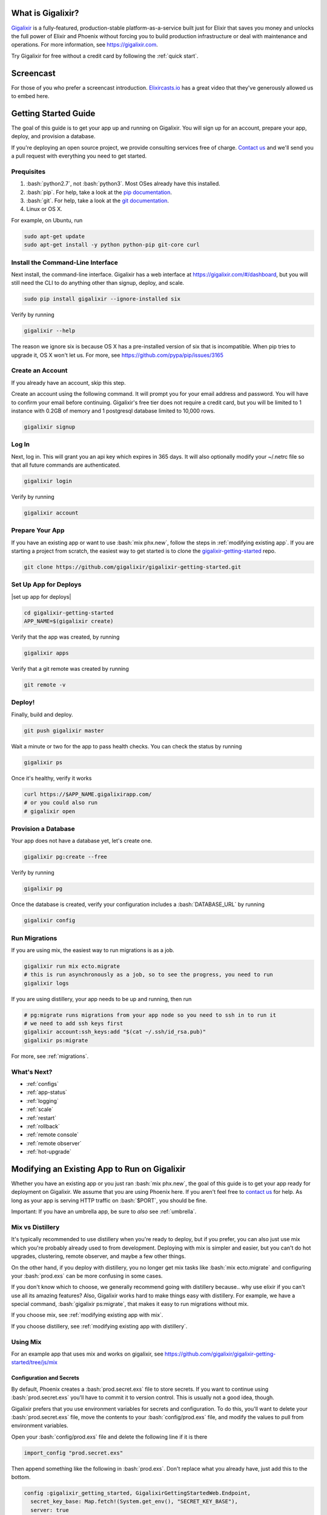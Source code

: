 What is Gigalixir?
==================

`Gigalixir`_ is a fully-featured, production-stable platform-as-a-service built just for Elixir that saves you money and unlocks the full power of Elixir and Phoenix without forcing you to build production infrastructure or deal with maintenance and operations. For more information, see https://gigalixir.com.

Try Gigalixir for free without a credit card by following the :ref:`quick start`.

Screencast
==========

For those of you who prefer a screencast introduction. `Elixircasts.io <https://elixircasts.io>`_ has a great video that they've generously allowed us to embed here.

.. raw:: html

    <div style="position: relative; padding-bottom: 56.25%; height: 0; overflow: hidden; max-width: 100%; height: auto; margin-bottom: 20px;">
        <iframe src="https://player.vimeo.com/video/288082873" frameborder="0" allowfullscreen style="position: absolute; top: 0; left: 0; width: 100%; height: 100%;"></iframe>
    </div>



.. _`quick start`:

Getting Started Guide
=====================

The goal of this guide is to get your app up and running on Gigalixir. You will sign up for an account, prepare your app, deploy, and provision a database. 

If you're deploying an open source project, we provide consulting services free of charge. `Contact us`_ and we'll send you a pull request with everything you need to get started. 

Prequisites
-----------

.. role:: elixir(code)
    :language: elixir

.. role:: bash(code)
    :language: bash

#. :bash:`python2.7`, not :bash:`python3`. Most OSes already have this installed.
#. :bash:`pip`. For help, take a look at the `pip documentation`_. 
#. :bash:`git`. For help, take a look at the `git documentation`_.
#. Linux or OS X. 

For example, on Ubuntu, run

.. code-block:: bash

    sudo apt-get update
    sudo apt-get install -y python python-pip git-core curl

.. _`buildpack configuration file`: https://github.com/HashNuke/heroku-buildpack-elixir#configuration
.. _`beta sign up form`: https://docs.google.com/forms/d/e/1FAIpQLSdB1Uh1mGQHqIIX7puoZvwm9L93bR88cM1uGeSOCXh06_smVg/viewform
.. _`gigalixir-getting-started-phx-1-3-rc-2`: https://github.com/gigalixir/gigalixir-getting-started-phx-1-3-rc-2

.. _`install the CLI`:

Install the Command-Line Interface
----------------------------------

Next install, the command-line interface. Gigalixir has a web interface at https://gigalixir.com/#/dashboard, but you will still need the CLI to do anything other than signup, deploy, and scale. 

.. code-block:: bash

    sudo pip install gigalixir --ignore-installed six

Verify by running

.. code-block:: bash

    gigalixir --help

The reason we ignore six is because OS X has a pre-installed version of six that is incompatible. When pip tries to upgrade it, OS X won't let us. For more, see https://github.com/pypa/pip/issues/3165

Create an Account
-----------------

If you already have an account, skip this step.

|signup details|

.. code-block:: bash

    gigalixir signup


Log In
------

Next, log in. This will grant you an api key which expires in 365 days. It will also optionally modify your ~/.netrc file so that all future commands are authenticated.

.. code-block:: bash

    gigalixir login 

Verify by running

.. code-block:: bash

    gigalixir account

Prepare Your App
----------------

If you have an existing app or want to use :bash:`mix phx.new`, follow the steps in :ref:`modifying existing app`. If you are starting a project from scratch, the easiest way to get started is to clone the `gigalixir-getting-started`_ repo.

.. code-block:: bash

    git clone https://github.com/gigalixir/gigalixir-getting-started.git


.. _`set up deploys`:

Set Up App for Deploys
----------------------

|set up app for deploys|

.. code-block:: bash

    cd gigalixir-getting-started
    APP_NAME=$(gigalixir create)

Verify that the app was created, by running

.. code-block:: bash

    gigalixir apps

Verify that a git remote was created by running

.. code-block:: bash

    git remote -v

Deploy!
-------

Finally, build and deploy.

.. code-block:: bash

    git push gigalixir master

Wait a minute or two for the app to pass health checks. You can check the status by running

.. code-block:: bash

    gigalixir ps

Once it's healthy, verify it works

.. code-block:: bash

    curl https://$APP_NAME.gigalixirapp.com/
    # or you could also run
    # gigalixir open

Provision a Database
--------------------

Your app does not have a database yet, let's create one.

.. code-block:: bash

    gigalixir pg:create --free 

Verify by running

.. code-block:: bash

    gigalixir pg 

Once the database is created, verify your configuration includes a :bash:`DATABASE_URL` by running

.. code-block:: bash

    gigalixir config
    
Run Migrations
--------------

If you are using mix, the easiest way to run migrations is as a job.

.. code-block:: bash

    gigalixir run mix ecto.migrate
    # this is run asynchronously as a job, so to see the progress, you need to run
    gigalixir logs

If you are using distillery, your app needs to be up and running, then run

.. code-block:: bash

    # pg:migrate runs migrations from your app node so you need to ssh in to run it
    # we need to add ssh keys first
    gigalixir account:ssh_keys:add "$(cat ~/.ssh/id_rsa.pub)"
    gigalixir ps:migrate 

For more, see :ref:`migrations`.

What's Next?
------------

- :ref:`configs`
- :ref:`app-status`
- :ref:`logging`
- :ref:`scale`
- :ref:`restart`
- :ref:`rollback`
- :ref:`remote console`
- :ref:`remote observer`
- :ref:`hot-upgrade`

.. _`make your existing app work on Gigalixir`:
.. _`modifying existing app`:

Modifying an Existing App to Run on Gigalixir
=============================================

Whether you have an existing app or you just ran :bash:`mix phx.new`, the goal of this guide is to get your app ready for deployment on Gigalixir. We assume that you are using Phoenix here. If you aren't feel free to `contact us`_ for help. As long as your app is serving HTTP traffic on :bash:`$PORT`, you should be fine.

Important: If you have an umbrella app, be sure to *also* see :ref:`umbrella`.

.. _`mix vs distillery`:

Mix vs Distillery
-----------------

It's typically recommended to use distillery when you're ready to deploy, but if you prefer, you can also just use mix which you're probably already used to from development. Deploying with mix is simpler and easier, but you can't do hot upgrades, clustering, remote observer, and maybe a few other things. 

On the other hand, if you deploy with distillery, you no longer get mix tasks like :bash:`mix ecto.migrate` and configuring your :bash:`prod.exs` can be more confusing in some cases. 

If you don't know which to choose, we generally recommend going with distillery because.. why use elixir if you can't use all its amazing features? Also, Gigalixir works hard to make things easy with distillery. For example, we have a special command, :bash:`gigalixir ps:migrate`, that makes it easy to run migrations without mix. 

If you choose mix, see :ref:`modifying existing app with mix`.

If you choose distillery, see :ref:`modifying existing app with distillery`.

.. _`modifying existing app with mix`:

Using Mix
---------

For an example app that uses mix and works on gigalixir, see https://github.com/gigalixir/gigalixir-getting-started/tree/js/mix

Configuration and Secrets
^^^^^^^^^^^^^^^^^^^^^^^^^

By default, Phoenix creates a :bash:`prod.secret.exs` file to store secrets. If you want to continue using :bash:`prod.secret.exs` you'll have to commit it to version control. This is usually not a good idea, though. 

Gigalixir prefers that you use environment variables for secrets and configuration. To do this, you'll want to delete your :bash:`prod.secret.exs` file, move the contents to your :bash:`config/prod.exs` file, and modify the values to pull from environment variables. 

Open your :bash:`config/prod.exs` file and delete the following line if it is there

.. code-block:: elixir

    import_config "prod.secret.exs"

Then append something like the following in :bash:`prod.exs`. Don't replace what you already have, just add this to the bottom.

.. code-block:: elixir

     config :gigalixir_getting_started, GigalixirGettingStartedWeb.Endpoint,
       secret_key_base: Map.fetch!(System.get_env(), "SECRET_KEY_BASE"),
       server: true
 
     config :gigalixir_getting_started, GigalixirGettingStarted.Repo,
       adapter: Ecto.Adapters.Postgres,
       url: System.get_env("DATABASE_URL"),
       ssl: true,
       pool_size: 2 # Free tier db only allows 4 connections. Rolling deploys need pool_size*(n+1) connections.

1. Replace :elixir:`:gigalixir_getting_started` with your app name e.g. :elixir:`:my_app`
2. Replace :elixir:`GigalixirGettingStartedWeb.Endpoint` with your endpoint module name. You can find your endpoint module name by running something like 

   .. code-block:: bash

     grep -R "defmodule.*Endpoint" lib/
     
   Phoenix 1.2, 1.3, and 1.4 give different names so this is a common source of errors.
3. Replace :elixir:`GigalixirGettingStarted.Repo` with your repo module name e.g. :elixir:`MyApp.Repo`
   
You don't have to worry about setting your :bash:`SECRET_KEY_BASE` config because we generate one and set it for you. If you don't use a gigalixir managed postgres database, you'll have to set the :bash:`DATABASE_URL` yourself. You can do this by running the following, but you'll need to :ref:`install the CLI` and login. For more information on setting configs, see :ref:`configs`.

.. code-block:: bash

    gigalixir config:set DATABASE_URL="ecto://user:pass@host:port/db"

Don't forget to commit your changes

.. code-block:: bash

    git add config/prod.exs
    git commit -m "setup production deploys"

Setup Static Assets
^^^^^^^^^^^^^^^^^^^

The `phoenix static buildpack <https://github.com/gjaldon/heroku-buildpack-phoenix-static>`_ still uses brunch at the moment until `this issue <https://github.com/gjaldon/heroku-buildpack-phoenix-static/issues/75>`_ closes. If you're on Phoenix 1.3 or lower, you should be fine. If you're on Phoenix 1.4, you need to configure it to use webpack by creating a file at the root of your repository called :bash:`compile` with these contents

.. code-block:: bash

    npm run deploy
    cd $phoenix_dir
    mix "${phoenix_ex}.digest"

Don't forget to commit

.. code-block:: bash

    git add compile
    git commit -m "use webpack for static assets instead of brunch"

Specify Versions
^^^^^^^^^^^^^^^^

The default Elixir version is defined `here <https://github.com/HashNuke/heroku-buildpack-elixir/blob/master/elixir_buildpack.config>`_ which is 1.5.0 as of this writing. If you are using Phoenix 1.4 or higher, you may need to use a higher version of Elixir.

Create a file :bash:`elixir_buildpack.config` at the root of your repo and add something like this. Make sure it matches what you have in development to ensure a smooth deploy.

.. code-block:: bash

    elixir_version=1.7.4
    erlang_version=21.0

If necessary, you can also specify your node and npm versions by created a file called :bash:`phoenix_static_buildpack.config` with something like

.. code-block:: bash

    node_version=11.1.0

Don't forget to commit

.. code-block:: bash

    git add elixir_buildpack.config
    git commit -m "use elixir v1.7.2"

Verify
^^^^^^

Let's make sure everything works. 

.. code-block:: bash

    SECRET_KEY_BASE="$(mix phx.gen.secret)" MIX_ENV=prod DATABASE_URL="postgresql://user:pass@localhost:5432/foo" PORT=4000 mix phx.server

Check it out.

.. code-block:: bash

    curl localhost:4000

If everything works, continue to :ref:`set up deploys`.

Specify Buildpacks (optional)
^^^^^^^^^^^^^^^^^^^^^^^^^^^^^

We rely on buildpacks to compile and build your release. We auto-detect a variety of buildpacks so you probably don't need this, but if you want
to specify your own buildpacks create a :bash:`.buildpacks` file with the buildpacks you want. For example,

.. code-block:: bash

    https://github.com/gigalixir/gigalixir-buildpack-clean-cache.git
    https://github.com/HashNuke/heroku-buildpack-elixir
    https://github.com/gjaldon/heroku-buildpack-phoenix-static
    https://github.com/gigalixir/gigalixir-buildpack-mix.git

If you *really* want, the :bash:`gigalixir-buildpack-clean-cache` is optional if you know you will never want to clean your Gigalixir build cache. Also, :bash:`heroku-buildpack-phoenix-static` is optional if you do not have phoenix static assets. For more information about buildpacks, see :ref:`life of a deploy`.

Note, that the command that gets run in production depends on what your last buildpack is.

- If the last buildpack is :bash:`gigalixir-buildpack-mix`, then the command run will be something like :bash:`elixir --name $MY_NODE_NAME --cookie $MY_COOKIE -S mix phx.server`.
- If the last buildpack is :bash:`heroku-buildpack-phoenix-static`, then the command run will be :bash:`mix phx.server`.
- If the last buildpack is :bash:`heroku-buildpack-elixir`, then the command run will be :bash:`mix run --no-halt`. 

If your command is :bash:`mix run --no-halt`, but you are running phoenix (just not the assets pipeline), make sure you set :elixir:`server: true` in :bash:`prod.exs`.

We highly recommend keeping :bash:`gigalixir-buildpack-mix` last so that your node name and cookie are set properly. Without those, remote_console, ps:migrate, observer, etc won't work.

.. _`modifying existing app with distillery`:

Using Distillery
----------------

For an example app that uses distillery and works on gigalixir, see https://github.com/gigalixir/gigalixir-getting-started

Install Distillery to Build Releases
^^^^^^^^^^^^^^^^^^^^^^^^^^^^^^^^^^^^

Distillery is currently the only supported release tool. We assume you have followed the `Distillery installation instructions`_. We use Distillery instead of bundling up your source code to support hot upgrades. 

In short, you'll need to add something like this to the :elixir:`deps` list in :bash:`mix.exs`

.. code-block:: elixir

    {:distillery, "~> 1.5.5"}

Note: Distillery 2.0 will also work and we've done our best to test it thoroughly on gigalixir, but it's pretty new so there may still be some rough edges.

Then, run

.. code-block:: bash

    mix deps.get
    mix release.init

Don't forget to commit 

.. code-block:: bash

    git add mix.exs mix.lock rel/config.exs
    git commit -m 'install distillery'


.. _`Distillery installation instructions`: https://hexdocs.pm/distillery/introduction/installation.html

Configuration and Secrets
^^^^^^^^^^^^^^^^^^^^^^^^^

By default, Phoenix creates a :bash:`prod.secret.exs` file to store secrets. If you want to continue using :bash:`prod.secret.exs` you'll have to commit it to version control so we can bundle it into your release. This is usually not a good idea, though. 

Gigalixir prefers that you use environment variables for secrets and configuration. To do this, you'll want to delete your :bash:`prod.secret.exs` file, move the contents to your :bash:`config/prod.exs` file, and modify the values to pull from environment variables. 

Open your :bash:`config/prod.exs` file and delete the following line if it is there

.. code-block:: elixir

    import_config "prod.secret.exs"

Then add something like the following in :bash:`prod.exs`

.. code-block:: elixir

     config :gigalixir_getting_started, GigalixirGettingStartedWeb.Endpoint,
       load_from_system_env: true,
       http: [port: {:system, "PORT"}], # Needed for Phoenix 1.2 and 1.4. Doesn't hurt for 1.3.
       server: true, # Without this line, your app will not start the web server!
       secret_key_base: "${SECRET_KEY_BASE}",
       url: [host: "example.com", port: 80],
       cache_static_manifest: "priv/static/cache_manifest.json"
 
     config :gigalixir_getting_started, GigalixirGettingStarted.Repo,
       adapter: Ecto.Adapters.Postgres,
       url: "${DATABASE_URL}",
       database: "",
       ssl: true,
       pool_size: 2 # Free tier db only allows 4 connections. Rolling deploys need pool_size*(n+1) connections.

:elixir:`server: true` **is very important and is commonly left out. Make sure you have this line.**

1. Replace :elixir:`:gigalixir_getting_started` with your app name e.g. :elixir:`:my_app`
2. Replace :elixir:`GigalixirGettingStartedWeb.Endpoint` with your endpoint module name. You can find your endpoint module name by running something like 

   .. code-block:: bash

     grep -R "defmodule.*Endpoint" lib/
     
   Phoenix 1.2, 1.3, and 1.4 give different names so this is a common source of errors.
3. Replace :elixir:`GigalixirGettingStarted.Repo` with your repo module name e.g. :elixir:`MyApp.Repo`
   
You don't have to worry about setting your :bash:`SECRET_KEY_BASE` config because we generate one and set it for you. If you don't use a gigalixir managed postgres database, you'll have to set the :bash:`DATABASE_URL` yourself. You can do this by running the following, but you'll need to :ref:`install the CLI` and login. For more information on setting configs, see :ref:`configs`.

.. code-block:: bash

    gigalixir config:set DATABASE_URL="ecto://user:pass@host:port/db"

Setup Static Assets
^^^^^^^^^^^^^^^^^^^

The `phoenix static buildpack <https://github.com/gjaldon/heroku-buildpack-phoenix-static>`_ still uses brunch at the moment until `this issue <https://github.com/gjaldon/heroku-buildpack-phoenix-static/issues/75>`_ closes. If you're on Phoenix 1.3 or lower, you should be fine. If you're on Phoenix 1.4, you need to configure it to use webpack by creating a file at the root of your repository called :bash:`compile` with these contents

.. code-block:: bash

    npm run deploy
    cd $phoenix_dir
    mix "${phoenix_ex}.digest"

Don't forget to commit

.. code-block:: bash

    git add compile
    git commit -m "use webpack for static assets instead of brunch"

Specify Versions
^^^^^^^^^^^^^^^^

The default Elixir version is defined `here <https://github.com/HashNuke/heroku-buildpack-elixir/blob/master/elixir_buildpack.config>`_ which is 1.5.0 as of this writing. If you are using Phoenix 1.4 or higher, you may need to use a higher version of Elixir.

Create a file :bash:`elixir_buildpack.config` at the root of your repo and add these contents

.. code-block:: bash

    elixir_version=1.7.2

Don't forget to commit

.. code-block:: bash

    git add elixir_buildpack.config
    git commit -m "use elixir v1.7.2"

Verify
^^^^^^

Let's make sure everything works. 

First, try generating building static assets

.. code-block:: bash

    mix deps.get

    # generate static assets
    cd assets
    npm install
    npm run deploy
    cd ..
    mix phx.digest

and building a Distillery release locally

.. code-block:: bash

    MIX_ENV=prod mix release --env=prod

and running it locally

.. code-block:: bash

    MIX_ENV=prod SECRET_KEY_BASE="$(mix phx.gen.secret)" DATABASE_URL="postgresql://user:pass@localhost:5432/foo" MY_HOSTNAME=example.com MY_COOKIE=secret REPLACE_OS_VARS=true MY_NODE_NAME=foo@127.0.0.1 PORT=4000 _build/prod/rel/gigalixir_getting_started/bin/gigalixir_getting_started foreground

Don't forget to replace :bash:`gigalixir_getting_started` with your own app name. Also, change/add the environment variables as needed.

Commit the changes

.. code-block:: bash

    git add config/prod.exs assets/package-lock.json
    git commit -m 'distillery configuration'

Check it out.

.. code-block:: bash

    curl localhost:4000

If that didn't work, the first place to check is :bash:`prod.exs`. Make sure you have :elixir:`server: true` somewhere and there are no typos.

Also check out :ref:`troubleshooting`.

If it still doesn't work, don't hesitate to `contact us`_.

If everything works, continue to :ref:`set up deploys`.

.. _`buildpacks`:

Specify Buildpacks (optional)
^^^^^^^^^^^^^^^^^^^^^^^^^^^^^

We rely on buildpacks to compile and build your release. We auto-detect a variety of buildpacks so you probably don't need this, but if you want
to specify your own buildpacks create a :bash:`.buildpacks` file with the buildpacks you want. For example,

.. code-block:: bash

    https://github.com/gigalixir/gigalixir-buildpack-clean-cache.git
    https://github.com/HashNuke/heroku-buildpack-elixir
    https://github.com/gjaldon/heroku-buildpack-phoenix-static
    https://github.com/gigalixir/gigalixir-buildpack-distillery.git

If you *really* want, the :bash:`gigalixir-buildpack-clean-cache` is optional if you know you will never want to clean your Gigalixir build cache. Also, :bash:`heroku-buildpack-phoenix-static` is optional if you do not have phoenix static assets. For more information about buildpacks, see :ref:`life of a deploy`.

Note, that the command that gets run in production depends on what your last buildpack is.

- If the last buildpack is :bash:`gigalixir-buildpack-distillery`, then the command run will be :bash:`/app/bin/foo foreground`.
- If the last buildpack is :bash:`heroku-buildpack-phoenix-static`, then the command run will be :bash:`mix phx.server`.
- If the last buildpack is :bash:`heroku-buildpack-elixir`, then the command run will be :bash:`mix run --no-halt`. 

If your command is :bash:`mix run --no-halt`, but you are running phoenix (just not the assets pipeline), make sure you set :elixir:`server: true` in :bash:`prod.exs`.

Set up Node Clustering with Libcluster (optional)
^^^^^^^^^^^^^^^^^^^^^^^^^^^^^^^^^^^^^^^^^^^^^^^^^

If you want to cluster nodes, you should install libcluster. For more information about installing libcluster, see :ref:`cluster your nodes`.

.. _`Mix`: https://hexdocs.pm/mix/Mix.html

Set Up Hot Upgrades with Git v2.9.0
^^^^^^^^^^^^^^^^^^^^^^^^^^^^^^^^^^^

To run hot upgrades, you send an extra http header when running :bash:`git push gigalixir master`. Extra HTTP headers are only supported in git 2.9.0 and above so make sure you upgrade if needed. For information on how to install the latest version of git on Ubuntu, see `this stackoverflow question <http://stackoverflow.com/questions/19109542/installing-latest-version-of-git-in-ubuntu>`_. For information on running hot upgrades, see :ref:`hot-upgrade` and :ref:`life-of-a-hot-upgrade`.

How Does Gigalixir Work?
========================

When you deploy an app on Gigalixir, you :bash:`git push` the source code to a build server. The build server compiles the code and assets and generates a standalone tarball we call a slug. The controller then combines the slug and your app configuration into a release. The release is deployed to run containers which actually run your app.

.. image:: deploy.png

When you update a config, we encrypt it, store it, and combine it with the existing slug into a new release. The release is deployed to run containers.

.. image:: config.png

Components
----------

  - *Build Server*: This is responsible for building your code into a release or slug.
  - *API Server / Controller*: This is responsible for handling all user requests such as scaling apps, setting configs, etc. It is also responsible for deploying the release into a run container.
  - *Database*: The database is where all of your app configuration is stored. Configs are encrypted due to their sensitive nature.
  - *Logger*: This is responsible for collecting logs from all your containers, aggregating them, and streaming them to you.
  - *Router*: This is responsible for receiving web traffic for your app, terminating TLS, and routing the traffic to your run containers.
  - *TLS Manager*: This is responsible for automatically obtaining TLS certificates and storing them.
  - *Kubernetes*: This is responsible for managing your run containers.
  - *Slug Storage*: This is where your slugs are stored.
  - *Observer*: This is an application that runs on your local machine that connects to your production node to show you everything you could ever want to know about your live production app.
  - *Run Container*: This is the container that your app runs in.
  - *Command-Line Interface*: This is the command-line tool that runs on your local machine that you use to control Gigalixir.

Concepts
--------

  - *User*: The user is you. When you sign up, we create a user.
  - *API Key*: Every user has an API Key which is used to authenticate most API requests. You get one when you login and you can regenerate it at any time. It expires every 365 days.
  - *SSH Key*: SSH keys are what we use to authenticate you when SSHing to your containers. We use them for remote observer, remote console, etc.
  - *App*: An app is your Elixir application.
  - *Release*: A release is a combination of a slug and a config which is deployed to a run container.
  - *Slug*: Each app is compiled and built into a slug. The slug is the actual code that is run in your containers. Each app will have many slugs, one for every deploy.
  - *Config*: A config is a set of key-value pairs that you use to configure your app. They are injected into your run container as environment variables.
  - *Replicas*: An app can have many replicas. A replica is a single instance of your app in a single container in a single pod.
  - *Custom Domain*: A custom domain is a fully qualified domain that you control which you can set up to point to your app.
  - *Payment Method*: Your payment method is the credit card on file you use to pay your bill each month.
  - *Permission*: A permission grants another user the ability to deploy. Even though they can deploy, you remain the owner and are responsible for paying the bill.

.. _`life of a deploy`:

Life of a Deploy
----------------

When you run :bash:`git push gigalixir master`, our git server receives your source code and kicks off a build using a pre-receive hook. We build your app in an isolated docker container which ultimately produces a slug which we store for later. The buildpacks used are defined in your :bash:`.buildpacks` file.

By default, the buildpacks we use include

  - https://github.com/gigalixir/gigalixir-buildpack-clean-cache.git

    - To clean the cache if enabled.

  - https://github.com/HashNuke/heroku-buildpack-elixir.git

    - To run mix compile
    - If you want, you can `configure this buildpack <https://github.com/HashNuke/heroku-buildpack-elixir#configuration>`_.

  - https://github.com/gjaldon/heroku-buildpack-phoenix-static.git

    - To run mix phx.digest
    - This is only included if you have an assets folder present.

  - https://github.com/gigalixir/gigalixir-buildpack-distillery.git

    - To run mix release
    - This is only run if you have a rel/config.exs file present.

  - https://github.com/gigalixir/gigalixir-buildpack-mix.git

    - To set up your Procfile correctly
    - This is only run if you *don't* have a rel/config.exs file present.

We only build the master branch and ignore other branches. When building, we cache compiled files and dependencies so you do not have to repeat the work on every deploy. We support git submodules. 

Once your slug is built, we upload it to slug storage and we combine it with a config to create a new release for your app. The release is tagged with a :bash:`version` number which you can use later on if you need to rollback to this release. 

Then we create or update your Kubernetes configuration to deploy the app. We create a separate Kubernetes namespace for every app, a service account, an ingress for HTTP traffic, an ingress for SSH traffic, a TLS certificate, a service, and finally a deployment which creates pods and containers. 

The `container that runs your app`_ is a derivative of `heroku/cedar:14`_. The entrypoint is a script that sets up necessary environment variables including those from your `app configuration`_. It also starts an SSH server, installs your SSH keys, downloads the current slug, and executes it. We automatically generate and set up your erlang cookie, distributed node name, and phoenix secret key base for you. We also set up the Kubernetes permissions and libcluster selector you need to `cluster your nodes`_. We poll for your SSH keys every minute in case they have changed.

At this point, your app is running. The Kubernetes ingress controller is routing traffic from your host to the appropriate pods and terminating SSL/TLS for you automatically. For more information about how SSL/TLS works, see :ref:`how-tls-works`.

If at any point, the deploy fails, we rollback to the last known good release.

To see how we do zero-downtime deploys, see :ref:`zero-downtime`.

.. _how-tls-works:

How SSL/TLS Works
-----------------

We use kube-lego for automatic TLS certificate generation with Let's Encrypt. For more information, see `kube-lego's documentation`_. When you add a custom domain, we create a Kubernetes ingress for you to route traffic to your app. kube-lego picks this up, obtains certificates for you and installs them. Our ingress controller then handles terminating SSL traffic before sending it to your app.

.. _`kube-lego's documentation`: https://github.com/jetstack/kube-lego

.. _life-of-a-hot-upgrade:

Life of a Hot Upgrade
---------------------

There is an extra flag you can pass to deploy by hot upgrade instead of a restart. You have to make sure you bump your app version in your :bash:`mix.exs`. Distillery autogenerates your appup file, but you can supply a custom appup file if you need it. For more information, look at the `Distillery appup documentation`_.

.. code-block:: bash

    git -c http.extraheader="GIGALIXIR-HOT: true" push gigalixir master

A hot upgrade follows the same steps as a regular deploy, except for a few differences. In order for distillery to build an upgrade, it needs access to your old app so we download it and make it available in the build container. 

Once the slug is generated and uploaded, we execute an upgrade script on each run container instead of restarting. The upgrade script downloads the new slug, and calls `Distillery's upgrade command`_. Your app should now be upgraded in place without any downtime, dropped connections, or loss of in-memory state.

.. _`cleaning your build cache`:

How to clean your build cache
=============================

There is an extra flag you can pass to clean your cache before building in case you need it, but you need git 2.9.0 or higher for it to work. For information on how to install the latest version of git on Ubuntu, see `this stackoverflow question <http://stackoverflow.com/questions/19109542/installing-latest-version-of-git-in-ubuntu>`_.

.. code-block:: bash

    git -c http.extraheader="GIGALIXIR-CLEAN: true" push gigalixir master

Known Issues
============

  -  Warning: Multiple default buildpacks reported the ability to handle this app. The first buildpack in the list below will be used.

      - This warning is safe to ignore. It is a temporary warning due to a workaround. 

  - curl: (56) GnuTLS recv error (-110): The TLS connection was non-properly terminated.

      - Currently, the load balancer for domains under gigalixirapp.com has a request timeout of 30 seconds. If your request takes longer than 30 seconds to respond, the load balancer cuts the connection. Often, the cryptic error message you will see when using curl is the above. The load balancer for custom domains does not have this problem.

Can I run my app in AWS instead of Google Cloud Platform? What about Europe?
============================================================================

Yes, if your current infrastructure is on AWS, you'll probably want to run your gigalixir app on AWS too. Or if most of your users are in Europe, you probably want to host your app in Europe. We currently support GCP us-central1 and GCP europe-west1 as well as AWS us-east-1 and AWS us-west-2. When creating your app with :bash:`gigalixir create` simply specify the :bash:`--cloud=aws` and :bash:`--region=us-east-1` options. 

Once the app is created, it's difficult to migrate to another region. If you want to do this, Heroku's guide is a good overview of what you should consider. If you don't mind downtime, the transition could be easy, but unfortunately gigalixir isn't able to do it for you with a button press. See https://devcenter.heroku.com/articles/app-migration

One thing to keep in mind is that Gigalixir Postgres databases are as o right now only available in GCP/v2018-us-central1 so if you plan to use a Gigalixir-managed database, make sure your app lives in the default cloud and region.

If you don't see the region you want, please `contact us`_ and let us know. We open new regions based purely on demand.

.. _`custom procfile`:

Can I use a custom Procfile?
============================

Definitely! If you are using mix (not distillery) and you have a :bash:`Procfile` at the root of your repo, we'll use it instead of `the default one <https://github.com/gigalixir/gigalixir-run/blob/master/Procfile>`_. If you are using Distillery, you'll have to use distillery overlays to include the Procfile inside your release tarball i.e. slug.

The only gotcha is that if you want remote console to work, you'll want to make sure the node name and cookie are set properly. For example, your :bash:`Procfile` should look something like this.

.. code-block:: bash

  web: elixir --name $MY_NODE_NAME --cookie $MY_COOKIE -S mix phoenix.server

.. _`configure versions`:

How do I specify my Elixir, Erlang, Node, NPM, etc versions?
============================================================

Your Elixir and Erlang versions are handled by the heroku-buildpack-elixir buildpack. To configure, see the `heroku-buildpack-elixir configuration`_. In short, you specify them in a :bash:`elixir_buildpack.config` file.

Node and NPM versions are handled by the heroku-buildpack-phoenix-static buildpack. To configure, see the `heroku-buildpack-phoenix-static configuration`_. In short, you specify them in a :bash:`phoenix_static_buildpack.config` file.

.. _`heroku-buildpack-elixir configuration`: https://github.com/HashNuke/heroku-buildpack-elixir#configuration

How do I specify which buildpacks I want to use?
================================================

Normally, the buildpack you need is auto-detected for you, but in some cases, you may want to specify which buildpacks you want to use. To do this, create a :bash:`.buildpacks` file and list each buildpack you want to use. For example, the default buildpacks for elixir apps using distillery would look like this

.. code-block:: bash

    https://github.com/gigalixir/gigalixir-buildpack-clean-cache.git
    https://github.com/HashNuke/heroku-buildpack-elixir
    https://github.com/gjaldon/heroku-buildpack-phoenix-static
    https://github.com/gigalixir/gigalixir-buildpack-distillery.git


The default buildpacks for elixir apps running mix looks like this

.. code-block:: bash

    https://github.com/gigalixir/gigalixir-buildpack-clean-cache.git
    https://github.com/HashNuke/heroku-buildpack-elixir
    https://github.com/gjaldon/heroku-buildpack-phoenix-static
    https://github.com/gigalixir/gigalixir-buildpack-mix.git

Note the last buildpack. It's there to make sure your :bash:`Procfile` is set up correctly to run on gigalixir. It basically makes sure you have your node name and cookie set correctly so that remote console, migrate, observer, etc will work.

.. _`umbrella`:

How do I deploy an umbrella app?
================================

Umbrella apps are deployed the same way, but the buildpacks need to know which internal app is your phoenix app. Set your :bash:`phoenix_relative_path` in your :bash:`phoenix_static_buildpack.config` file, see the `heroku-buildpack-phoenix-static configuration`_ for more details.

When running migrations, we need to know which internal app contains your migrations. Use the :bash:`--migration_app_name` flag on :bash:`gigalixir ps:migrate`.

If you have multiple Distillery releases in your :bash:`rel/config.exs` file, be sure to set your default release to the one you want to deploy. See :ref:`gigalixir release options`.

If you have multiple phoenix apps in the umbrella, you'll need to use something like this `master_proxy <https://github.com/jesseshieh/master_proxy>`_ to proxy requests to the two apps.

.. _`heroku-buildpack-phoenix-static configuration`: https://github.com/gjaldon/heroku-buildpack-phoenix-static#configuration

Can I deploy an app that isn't at the root of my repository?
============================================================

If you just want to push a subtree, try 

.. code-block:: bash

    git subtree push --prefix my-sub-folder gigalixir master

If you want to push the entire repo, but run the app from a subfolder, it becomes a bit trickier, but this pull request should help you.
https://github.com/jesseshieh/nonroot/pull/1/files

Frequently Asked Questions
==========================

*What versions of Phoenix do you support?*
------------------------------------------

All versions.

*What versions of Elixir and OTP do you support?*
-------------------------------------------------

All versions of Elixir and OTP. See :ref:`configure versions`. Some buildpacks don't have the bleeding edge versions so those might not work, but they will eventually.

*Can I have multiple custom domains?*

Yes! Just follow :ref:`custom domains` for each domain.

*Do you support non-Elixir apps?*
---------------------------------

Yes, we support any language that has a buildpack, but hot upgrades, remote observer, etc probably won't work. Built-in buildpacks include

- multi
- ruby
- nodejs
- clojure
- python
- java
- gradle
- scala
- play
- php
- go
- erlang
- static

For details, see https://github.com/gliderlabs/herokuish/tree/v0.3.36/buildpacks

If the buildpack you need is not built-in, you can specify the buildpack(s) you want by listing them in a :bash:`.buildpacks` file.

For an example, see `How to deploy a Ruby app`_.

*What is Elixir? What is Phoenix?*
----------------------------------

This is probably best answered by taking a look at the `elixir homepage`_ and the `phoenix homepage`_.

*How is Gigalixir different from Heroku and Deis Workflow?*
-----------------------------------------------------------

For a feature comparison table between Gigalixir and Heroku see, :ref:`gigalixir heroku feature comparison`.

.. image:: venn.png

Heroku is a really great platform and much of Gigalixir was designed based on their excellent `twelve-factor methodology`_. Heroku and Gigalixir are similar in that they both try to make deployment and operations as simple as possible. Elixir applications, however, aren't very much like most other apps today written in Ruby, Python, Java, etc. Elixir apps are distributed, highly-available, hot-upgradeable, and often use lots of concurrent long-lived connections. Gigalixir made many fundamental design choices that ensure all these things are possible.

For example, Heroku restarts your app every 24 hours regardless of if it is healthy or not. Elixir apps are designed to be long-lived and many use in-memory state so restarting every 24 hours sort of kills that. Heroku also limits the number of concurrent connections you can have. It also has limits to how long these connections can live. Heroku isolates each instance of your app so they cannot communicate with each other, which prevents node clustering. Heroku also restricts SSH access to your containers which makes it impossible to do hot upgrades, remote consoles, remote observers, production tracing, and a bunch of other things. The list goes on, but suffice it to say, running an Elixir app on Heroku forces you to give up a lot of the features that drew you to Elixir in the first place.

Deis Workflow is also really great platform and is very similar to Heroku, except you run it your own infrastructure. Because Deis is open source and runs on Kubernetes, you *could* make modifications to support node clustering and remote observer, but they won't work out of the box and hot upgrades would require some fundamental changes to the way Deis was designed to work. Even so, you'd still have to spend a lot of time solving problems that Gigalixir has already figured out for you.

On the other hand, Heroku and Deis are more mature products that have been around much longer. They have more features, but we are working hard to fill in the holes. Heroku and Deis also support languages other than Elixir.

*I thought you weren't supposed to SSH into docker containers!?*
----------------------------------------------------------------

There are a lot of reasons not to SSH into your docker containers, but it is a tradeoff that doesn't fit that well with Elixir apps. We need to allow SSH in order to connect a remote observer to a production node, drop into a remote console, and do hot upgrades. If you don't need any of these features, then you probably don't need and probably shouldn't SSH into your containers, but it is available should you want to. Just keep in mind that full SSH access to your containers means you have almost complete freedom to do whatever you want including shoot yourself in the foot.  Any manual changes you make during an SSH session will also be wiped out if the container restarts itself so use SSH with care.

*Why do you download the slug on startup instead of including the slug in the Docker image?*
--------------------------------------------------------------------------------------------

Great question! The short answer is that after a hot-upgrade, if the container restarts, you end 
up reverting back to the slug included in the container. By downloading the slug on startup, 
we can always be sure to pull the most current slug even after a hot upgrade.

This sort of flies in the face of a lot of advice about how to use Docker, but it is a tradeoff
we felt was necessary in order to support hot upgrades in a containerized environment. The 
non-immutability of the containers can cause problems, but over time we've ironed them out and
feel that there is no longer much downside to this approach. All the headaches that came as a
result of this decision are our responsibility to address and shouldn't affect you as a customer. 
In other words, you reap the benefits while we pay the cost, which is one of the ways we provide value.

*How do I add worker processes?*
--------------------------------

Heroku and others allow you to specify different types of processes under a single app such as workers that pull work from a queue. With Elixir, that is rarely needed since you can spawn asynchronous tasks within your application itself. Elixir and OTP provide all the tools you need to do this type of stuff among others. For more information, see `Background Jobs in Phoenix`_ which is an excellent blog post. If you really need to run an Redis-backed queue to process jobs, take a look at Exq, but consider `whether you really need Exq`_.

.. _`Background Jobs in Phoenix`: http://blog.danielberkompas.com/2016/04/05/background-jobs-in-phoenix.html
.. _`whether you really need Exq`: https://github.com/akira/exq#do-you-need-exq

*What if Gigalixir shuts down?*
-------------------------------

Gigalixir is running profitably and has plenty of funding. There is no reason to think Gigalixir will shut down.

*My git push was rejected*
--------------------------

Try force pushing with

.. code-block:: bash

    git push -f gigalixir master

.. _`cluster your nodes`:
.. _`clustering`:

Clustering Nodes
================

First of all, be sure you are using Distillery and not mix for your deploys. Clustering won't work with just mix. For instructions on using distillery, see :ref:`mix vs distillery`.

We use libcluster to manage node clustering. For more information, see `libcluster's documentation`_. 

To install libcluster, add this to the deps list in :bash:`mix.exs`

.. code-block:: elixir

    {:libcluster, "~> 2.0.3"}

If you are on Elixir 1.3 or lower, add :elixir:`libcluster` and :elixir:`:ssl` to your applications list. Elixir 1.4 and up detect your applications list for you. 

If you are running erlang/OTP 21 or higher, you need to use libcluster 3.0 or higher and add the following to your :bash:`application.ex` file.

.. code-block:: elixir

    # libcluster 3.0+ only
    children = [
      {Cluster.Supervisor, [Application.get_env(:libcluster, :topologies), [name: GigalixirGettingStarted.ClusterSupervisor]]},
      ... # other children
    ]


Your app configuration needs to have something like this in it. For a full example, see `gigalixir-getting-started's prod.exs file`_.

.. code-block:: elixir

    ...
    config :libcluster,
      topologies: [
        k8s_example: [
          strategy: Cluster.Strategy.Kubernetes,
          config: [
            kubernetes_selector: "${LIBCLUSTER_KUBERNETES_SELECTOR}",
            kubernetes_node_basename: "${LIBCLUSTER_KUBERNETES_NODE_BASENAME}"]]]
    ...

Gigalixir handles permissions so that you have access to Kubernetes endpoints and we automatically set your node name and erlang cookie so that your nodes can reach each other. We don't firewall each container from each other like Heroku does. We also automatically set the environment variables :bash:`LIBCLUSTER_KUBERNETES_SELECTOR`, :bash:`LIBCLUSTER_KUBERNETES_NODE_BASENAME`, :bash:`APP_NAME`, and :bash:`MY_POD_IP` for you. See `gigalixir-run`_ for more details. 

.. _`libcluster's documentation`: https://github.com/bitwalker/libcluster
.. _`gigalixir-getting-started's vm.args file`: https://github.com/gigalixir/gigalixir-getting-started/blob/master/rel/vm.args
.. _`gigalixir-getting-started's prod.exs file`: https://github.com/gigalixir/gigalixir-getting-started/blob/master/config/prod.exs#L68
.. _`gigalixir-getting-started's mix.exs file`: https://github.com/gigalixir/gigalixir-getting-started/blob/master/mix.exs
.. _`gigalixir-getting-started's rel/config.exs file`: https://github.com/gigalixir/gigalixir-getting-started/blob/master/rel/config.exs#L27
.. _`gigalixir-run`: https://github.com/gigalixir/gigalixir-run

How to use a custom vm.args
===========================

Gigalixir generates a default :bash:`vm.args` file for you and tells Distillery to use it by settingthe :bash:`VMARGS_PATH` envionment variable. By default, it is set to :bash:`/release-config/vm.args`. If you want to use a custom :bash:`vm.args`, we recommend you follow these instructions.

Disable Gigalixir's default vm.args

.. code-block:: bash

    gigalixir config:set GIGALIXIR_DEFAULT_VMARGS=false

Create a :bash:`rel/vm.args` file in your repository. It might look something like `gigalixir-getting-started's vm.args file`_.

Lastly, you need to modify your distillery config so it knows where to find your :bash:`vm.args` file. Something like this. For a full example, see `gigalixir-getting-started's rel/config.exs file`_.

.. code-block:: elixir

    ...
    environment :prod do
      ...
      # this is just to get rid of the warning. see https://github.com/bitwalker/distillery/issues/140
      set cookie: :"${MY_COOKIE}"
      set vm_args: "rel/vm.args"
    end
    ...

After a new deploy, verify by SSH'ing into your instance and inspecting your release's vm.arg file like this

.. code-block:: bash

    gigalixir ps:ssh 
    cat /app/var/vm.args

.. _`tiers`:

Tiers
=====

Gigalixir offers 2 tiers of pricing. The free tier is free, but you are limited to 1 instance up to size 0.5 and 1 free tier database. Also, on the free tier, if you haven't deployed anything for over 30 days, we will send you an email to remind you to keep your account active. If you do not, your app may be scaled down to 0 replicas. We know this isn't ideal, but we think it is better than sleeping instances and we appreciate your understanding since the free tier does cost a lot to run.

=======================  ========= =============
Instance Feature         FREE Tier STANDARD Tier
=======================  ========= =============
Zero-downtime deploys    YES       YES
Websockets               YES       YES
Automatic TLS            YES       YES
Log Aggregation          YES       YES
Log Tailing              YES       YES
Hot Upgrades             YES       YES
Remote Observer          YES       YES
No Connection Limits     YES       YES
No Daily Restarts        YES       YES
Custom Domains           YES       YES
Postgres-as-a-Service    YES       YES
SSH Access               YES       YES
Vertical Scaling                   YES
Horizontal Scaling                 YES
Clustering                         YES
Multiple Apps                      YES
Team Permissions                   YES
No Inactivity Checks               YES
=======================  ========= =============

========================  ========= =============
Database Feature          FREE Tier STANDARD Tier
========================  ========= =============
SSL Connections           YES       YES
Data Import/Export        YES       YES
Data Encryption                     YES
Dedicated CPU                       YES*
Dedicated Memory                    YES
Dedicated Disk                      YES
No Connection Limits                YES*
No Row Limits                       YES
Backups                             YES
Scalable/Upgradeable                YES
Automatic Data Migration            YES
Postgres Extensions                 YES
Role Management                     YES
========================  ========= =============

* Only size 4 and above have dedicated CPU. See :ref:`database sizes`.
* Databases still have connection limits based on Google Cloud SQL limits. See https://cloud.google.com/sql/docs/postgres/quotas#fixed-limits

.. _`gigalixir heroku feature comparison`:

Gigalixir vs Heroku Feature Comparison
======================================

=======================  =================== ======================= =========== =============== ==================
Feature                  Gigalixir FREE Tier Gigalixir STANDARD Tier Heroku Free Heroku Standard Heroku Performance
=======================  =================== ======================= =========== =============== ==================
Websockets               YES                 YES                     YES         YES             YES
Log Aggregation          YES                 YES                     YES         YES             YES
Log Tailing              YES                 YES                     YES         YES             YES
Custom Domains           YES                 YES                     YES         YES             YES
Postgres-as-a-Service    YES                 YES                     YES         YES             YES
No sleeping              YES                 YES                                 YES             YES
Automatic TLS            YES                 YES                                 YES             YES
Preboot                  YES                 YES                                 YES             YES
Zero-downtime deploys    YES                 YES
SSH Access               YES                 YES
Hot Upgrades             YES                 YES
Remote Observer          YES                 YES
No Connection Limits     YES                 YES
No Daily Restarts        YES                 YES
Flexible Instance Sizes                      YES
Clustering                                   YES
Horizontal Scaling                           YES                                 YES             YES
Built-in Metrics                                                                 YES             YES
Threshold Alerts                                                                 YES             YES
Dedicated Instances                                                                              YES
Autoscaling                                                                                      YES
=======================  =================== ======================= =========== =============== ==================

.. _`pricing`:

Pricing Details
===============

In the free tier, everything is no-credit-card free. Once you upgrade to the standard tier, you pay $10 for every 200MB of memory per month. CPU, bandwidth, and power are free. 

See our `cost estimator <https://gigalixir.com/pricing>`_ to calculate how much you should expect to pay each month. Keep reading for exactly how we compute your bill.

Every month after you sign up on the same day of the month, we calculate the number of replica-size-seconds used, multiply that by $0.00001866786, and charge your credit card.

replica-size-seconds is how many replicas you ran multiplied by the size of each replica multiplied by how many seconds they were run. This is aggregated across all your apps and is prorated to the second.

For example, if you ran a single 0.5 size replica for 31 days, you will have used 

.. code-block:: bash

  (1 replica) * (0.5 size) * (31 days) = 1339200 replica-size-seconds. 
  
Your monthly bill will be 

.. code-block:: bash

  1339200 * $0.00001866786 = $25.00.

If you ran a 1.0 size replica for 10 days, then scaled it up to 3 replicas, then 10 days later scaled the size up to 2.0 and it was a 30-day month, then your usage would be 

.. code-block:: bash

  (1 replica) * (1.0 size) * (10 days) + (3 replicas) * (1.0 size) * (10 days) + (3 replicas) * (2.0 size) * (10 days) = 8640000 replica-size-seconds 
  
Your monthly bill will be

.. code-block:: bash

  8640000 * $0.00001866786 = $161.29.

For database pricing, see :ref:`database sizes`.
 
.. _`database sizes`:

Database Sizes & Pricing
========================

In the free tier, the database is free, but it is really not suitable for production use. It is a multi-tenant postgres database cluster with shared CPU, memory, and disk. You are limited to 2 connections, 10,000 rows, and no backups. Idle connections are terminated after 5 minutes. If you want to upgrade your database, you'll have to migrate the data yourself. For a complete feature comparison see :ref:`tiers`.

In the standard tier, database sizes are defined as a single number for simplicity. The number defines how many GBs of memory your database will have. Supported sizes include 0.6, 1.7, 4, 8, 16, 32, 64, and 128. Sizes 0.6 and 1.7 share CPU with other databases. All other sizes have dedicated CPU, 1 CPU for every 4 GB of memory. For example, size 4 has 1 dedicated CPU and size 64 has 16 dedicated CPUs. All databases start with 10 GB disk and increase automatically as needed. 

====  ============= ======= ============= ================ =============
Size  Price / Month RAM     Rollback Days Connection Limit Storage Limit
====  ============= ======= ============= ================ =============
0.6   $25           0.6 GB  7             25               25 GB
1.7   $50           1.7 GB  7             50               50 GB
  4   $100          4 GB    7             100              100 GB
  8   $200          8 GB    7             200              200 GB
 16   $400          16 GB   7             250              400 GB
 32   $800          32 GB   7             300              800 GB
 64   $1600         64 GB   7             400              1.6 TB
128   $3200         128 GB  7             500              3.2 TB
====  ============= ======= ============= ================ =============

Prices are prorated to the second.

For more, see :ref:`provisioning database` and :ref:`provisioning free database`.

.. _`replica sizing`:

Replica Sizing
==============

  - A replica is a docker container that your app runs in.
  - Replica sizes are available in increments of 0.1 between 0.2 and 16. 
  - 1 size unit is 1GB memory and 1 CPU share.
  - 1 CPU share is 200m as defined using `Kubernetes CPU requests`_ or roughly 20% of a core guaranteed.

    - If you are on a machine with other containers that don't use much CPU, you can use as much CPU as you like.

  - Memory is defined using `Kuberenetes memory requests`_.

    - If you are on a machine with other machines that don't use much memory, you can use as much memory as you like.

  - Memory and CPU sizes can not be adjusted separately.

.. _`Kubernetes CPU requests`: https://kubernetes.io/docs/concepts/configuration/manage-compute-resources-container/#meaning-of-cpu
.. _`Kuberenetes memory requests`: https://kubernetes.io/docs/concepts/configuration/manage-compute-resources-container/#meaning-of-memory
 
Releases
========

One common pitfall for beginners is how releases differ from running apps with `Mix`_. In development, you typically have access to `Mix`_ tasks to run your app, migrate your database, etc. In production, we use releases. With releases, your code is distributed in it's compiled form and is almost no different from an Erlang release. You no longer have access to `Mix`_ commands. However, in return, you also have access to hot upgrades and smaller slug sizes, and a "single package which can be deployed anywhere, independently of an Erlang/Elixir installation. No dependencies, no hassle" [1].

[1]: https://github.com/bitwalker/distillery

Limits
======

Gigalixir is designed for Elixir/Phoenix apps and it is common for Elixir/Phoenix apps to have many connections open at a time and to have connections open for long periods of time. Because of this, we do not limit the number of concurrent connections or the duration of each connection[1][2].

We also know that Elixir/Phoenix apps are designed to be long-lived and potentially store state in-memory so we do not restart replicas arbitrarily. In fact, replicas should not restart at all, unless there is an extenuating circumstance that requires it.  For apps that require extreme high availability, we suggest that your app be able to handle node restarts just as you would for any app not running on Gigalixir.

[1] Because Gigalixir runs on Google Compute Engine, you may bump into an issue with connections that stay idle for 10m. For more information and how to work around it, see https://cloud.google.com/compute/docs/troubleshooting
[2] We do have a timeout of 60 minutes for connections after an nginx configuration reload. If you have a long-lived websocket connection and our nginx configuration is reloaded, the connection will be dropped 60 minutes later. Unfortunately, nginx reloads happen frequently under Kubernetes.

Monitoring
==========

Gigalixir doesn't provide any monitoring out of the box, but we are working on it. Also, you can always use a remote observer to inspect your node. See, :ref:`remote observer`.
 
.. _distillery-replace-os-vars:
.. _`app configuration`:

Using Environment Variables in your App
=======================================

Environment variables with Elixir, Distillery, and releases in general are one of those things that always trip up beginners. I think `Distillery's Runtime Configuration`_ explains it better than I can, but in short, never use :elixir:`System.get_env("FOO")` in your :bash:`prod.exs`. Always use :elixir:`"${FOO}"` instead. 

Gigalixir automatically sets :bash:`REPLACE_OS_VARS=true` for you so all you have to do to introduce a new :bash:`MY_CONFIG` env var is add something like this to your :bash:`config.exs` file

.. code-block:: elixir

    ...
    config :myapp,
        my_config: "${MY_CONFIG}"
    ...

Then set the :bash:`MY_CONFIG` environment variable, by running

.. code-block:: bash

    gigalixir config:set MY_CONFIG=foo

In your app code, access the environment variable using 

.. code-block:: elixir

    Application.get_env(:myapp, :my_config) == "foo"

.. _`Distillery's Runtime Configuration`: https://hexdocs.pm/distillery/config/runtime.html

.. _`troubleshooting`:

Troubleshooting
===============

If your app isn't working and you're seeing either 504s or an "unhealthy" message, you're in the right place. The first places to check for clues are `gigalixir logs` and `gigalixir ps`. If nothing pops out at you there, keep reading.

A 504 means that our load balancer isn't able to reach your app. This is usually because the app isn't running. An app that isn't running
is usually failing health checks and we constantly restart apps that fail health checks in hopes that it will become healthy.

If you've just deployed, and you're not seeing 504s, but you're still seeing the old version of your app instead of the new version, it's the same problem. This happens when the new version does not pass health checks. When the new version doesn't pass health checks, we don't route traffic to it and we don't terminate the old version. 

Our health checks simply check that your app is listening on port $PORT. If you're running a non-HTTP elixir app, but need to just get health checks to pass, take a look at https://github.com/jesseshieh/elixir-tcp-accept-and-close

If you are running Distillery, see further below. If you're using Mix, stay here.

Mix
---

Let's verify that your app works locally.

Run the following commands

.. code-block:: bash

    mix deps.get
    SECRET_KEY_BASE="$(mix phx.gen.secret)" MIX_ENV=prod DATABASE_URL="postgresql://user:pass@localhost:5432/foo" PORT=4000 mix phx.server
    curl localhost:4000

If it doesn't work, the first thing to check is your :bash:`prod.exs` file. Often, it is missing an :elixir:`http` configuration or there is a typo in the :elixir:`FooWeb.Endpoint` module name.

If everything works locally, you might be running a different version of elixir in production. See :ref:`configure versions`.

Another possibility is that your app is running out of memory and can't start up properly. To fix this, try scaling up. See :ref:`scaling`.

Distillery
----------

If you're having trouble getting things working, you can verify a few things locally.

First, try generating and running a Distillery release locally by running

.. code-block:: bash

    mix deps.get
    SECRET_KEY_BASE="$(mix phx.gen.secret)"
    MIX_ENV=prod mix release --env=prod
    DATABASE_URL="postgresql://user:pass@localhost:5432/foo" MY_HOSTNAME=example.com MY_COOKIE=secret REPLACE_OS_VARS=true MY_NODE_NAME=foo@127.0.0.1 PORT=4000 _build/prod/rel/gigalixir_getting_started/bin/gigalixir_getting_started foreground
    curl localhost:4000

Don't forget to replace :bash:`gigalixir_getting_started` with your own app name. Also, change/add the environment variables as needed.

You can safely ignore Kubernetes errors like :bash:`[libcluster:k8s_example]` errors because you probably aren't running inside Kubernetes.

If they don't work, the first place to check is :bash:`prod.exs`. Make sure you have :elixir:`server: true` somewhere and there are no typos.

In case static assets don't show up, you can try the following and then re-run the commands above.

.. code-block:: bash

    cd assets
    npm install
    node_modules/brunch/bin/brunch build --production
    cd ..
    mix phx.digest

If your problem is with one of the buildpacks, try running the full build using Docker and Herokuish by running

.. code-block:: bash

    APP_ROOT=$(pwd)
    rm -rf /tmp/gigalixir/cache
    rm -rf _build
    mkdir -p /tmp/gigalixir/cache
    docker run -it --rm -v $APP_ROOT:/tmp/app -v /tmp/gigalixir/cache/:/tmp/cache us.gcr.io/gigalixir-152404/herokuish 

Or to inspect closer, run

.. code-block:: bash

    docker run -it --rm -v $APP_ROOT:/tmp/app -v /tmp/gigalixir/cache/:/tmp/cache --entrypoint=/bin/bash us.gcr.io/gigalixir-152404/herokuish

    # and then inside the container run
    build-slug

    # inspect /app folder
    # check /tmp/cache

If everything works locally, you might be running a different version of elixir in production. See :ref:`configure versions`.

Another possibility is that your app is running out of memory and can't start up properly. To fix this, try scaling up. See :ref:`scaling`.

If the above commands still do not succeed and your app is open source, then please `contact us for help`_. If not open source, `contact us`_ anyway and we'll do our best to help you.

Common Errors
-------------

    - My deploy succeeded, but nothing happened.

        - When :bash:`git push gigalixir master` succeeds, it means your code was compiled and built without any problems, but there can still be problems during runtime. Other platforms will just let your app fail, but gigalixir performs tcp health checks on port 4000 on your new release before terminating the old release. So if your new release is failing health checks, it can appear as if nothing is happening because in a sense, nothing is. Check :bash:`gigalixir logs` for any startup errors.

    - My app takes a long time to startup.

        - Most likely, this is because your CPU reservation isn't enough and there isn't any extra CPU available on the machine to give you. Try scaling up your instance sizes. See :ref:`scale`.

    - failed to connect: ** (Postgrex.Error) FATAL 53300 (too_many_connections): too many connections for database

        - If you have a free tier database, the number of connections is limited. Try lowering the :elixir:`pool_size` in your :bash:`prod.exs` to 2.

    - ~/.netrc access too permissive: access permissions must restrict access to only the owner

        - run :bash:`chmod og-rwx ~/.netrc`

    - :bash:`git push gigalixir master` asks for my password

        - First try running :bash:`gigalixir login` and try again. If that doesn't work, try resetting your git remote by running :bash:`gigalixir git:remote $APP` and trying again.

    - remote: cp: cannot overwrite directory ‘/tmp/cache/node_modules/phoenix_html’ with non-directory

        - Try `cleaning your build cache`_. Looks like something changed in your app that makes the cache non-overwritable. 

    - :elixir:`conn.remote_ip` has :elixir:`127.0.0.1` instead of the real client ip

        - Try using https://github.com/kbrw/plug_forwarded_peer or otherwise use the :elixir:`X-Forwarded-For` header instead. Gigalixir apps run behind load balancers which write the real client ip in that header.

    - (File.Error) could not read file "foo/bar": no such file or directory

        - Often, this means that Distillery did not package the :bash:`foo` directory into your release tarball. Try using Distillery Overlays to add the :bash:`foo` directory. For example, adjusting your :bash:`rel/config.exs` to something like this

          .. code-block:: bash

              release :gigalixir_getting_started do
                set version: current_version(:gigalixir_getting_started)
                set applications: [
                  :runtime_tools
                ]
                set overlays: [
                  {:copy, "foo", "foo"}
                ]
              end

          For more, see https://github.com/bitwalker/distillery/blob/master/docs/Overlays.md

    - cd: /tmp/build/./assets: No such file or directory

        - This means the phoenix static buildpack could not find your assets folder. Either specify where it is or remove the buildpack. To specify, configure the buildpack following https://github.com/gjaldon/heroku-buildpack-phoenix-static. To remove, create a :bash:`.buildpacks` file with the buildpacks you need. For example, just :bash:`https://github.com/HashNuke/heroku-buildpack-elixir`

    - SMTP/Email Network Failures e.g. {:network_failure, 'smtp.mailgun.org', {:error, :timeout}}

        - Google Cloud Engine does not allow certain email ports like 587. See https://cloud.google.com/compute/docs/tutorials/sending-mail/
          Try using port 2525. See https://cloud.google.com/compute/docs/tutorials/sending-mail/using-mailgun

    - unknown command: MIX_ENV=prod mix phx.server

        - If you are you are using a custom Procfile with an environment variables at the front of the command, you'll get this error. Try adding :bash:`env` to the front of the command. See https://github.com/ddollar/foreman/issues/265. We use the most command Ruby Foreman which behaves differently from Heroku's for this situation.

    - init terminating in do_boot ({cannot get bootfile,no_dot_erlang.boot})

        - This is an issue described here: https://github.com/bitwalker/distillery/issues/426
          Try either upgrading Distillery to 1.5.3 or downgrading OTP below 21.

.. _`contact us for help`:
.. _`contact us`:
.. _`help`:

Support/Help
============

Feel free to email help@gigalixir.com for any questions or issues, we generally respond quickly.

.. _`Stack Overflow`: http://stackoverflow.com/
.. _`the gigalixir tag`: http://stackoverflow.com/questions/tagged/gigalixir

The Gigalixir Command-Line Interface
====================================

The Gigalixir Command-Line Interface or CLI is a tool you install on your local machine to control Gigalixir.

.. _`installation`:

How to Install the CLI
----------------------

Install :bash:`gigalixir` using 

.. code-block:: bash

    sudo pip install gigalixir --ignore-installed six

If you don't have pip installed, take a look at the `pip documentation`_.

How to Upgrade the CLI
----------------------

To upgrade the Gigalixir CLI, run

.. code-block:: bash

    sudo pip install -U gigalixir --ignore-installed six

Encryption
----------

All HTTP requests made between your machine and Gigalixir's servers are encrypted.

Conventions
-----------

  - No news is good news: If you run a command that produces no output, then the command probably succeeded.
  - Exit codes: Commands that succeed will return a 0 exit code, and non-zero otherwise.
  - stderr vs stdout: Stderr is used for errors and for log output. Stdout is for the data output of your command.

Authentication
--------------

When you login with your email and password, you receive an API key. This API key is stored in your :bash:`~/.netrc` file. Commands generally use your :bash:`~/.netrc` file to authenticate with few exceptions.

Error Reporting
---------------

Bugs in the CLI are reported to Gigalixir's error tracking service. Currently, the only way to disable this is by modifying the source code. `Pull requests`_ are also accepted!

.. _`Pull requests`: https://github.com/gigalixir/gigalixir-cli/pulls

Open Source
-----------

The Gigalixir CLI is open source and we welcome pull requests. See `the gigalixir-cli repository`_.

.. _`the gigalixir-cli repository`: https://github.com/gigalixir/gigalixir-cli
 
How to Set Up Distributed Phoenix Channels
==========================================

If you have successfully clustered your nodes, then distributed Phoenix channels *just work* out of 
the box. No need to follow any of the steps described in `Running Elixir and Phoenix projects on a 
cluster of nodes`_. See more information on how to `cluster your nodes`_.
 
How to Sign Up for an Account
=============================

|signup details|

.. code-block:: bash

    gigalixir signup

.. _`upgrade account`:

How to Upgrade an Account
=========================

The standard tier offers much more than the free tier, see :ref:`tiers`.

The easiest way to upgrade is through the web interface. Login at https://gigalixir.com/#/signin and click the Upgrade button.

To upgrade with the CLI, first add a payment method

.. code-block:: bash

    gigalixir account:payment_method:set

Then upgrade.

.. code-block:: bash

    gigalixir account:upgrade

How to Create an App
====================

|set up app for deploys|

.. code-block:: bash

    gigalixir create 

.. _`choose an app name`:

How to choose a name for your app
=================================

Normally, gigalixir generates a unique name for you automatically, but if you want, you can specify your app name. You'll need to `install the CLI`_ and run something like this

.. code-block:: bash

    gigalixir create -n $APP_NAME

That should do it. Once you deploy, you'll be able to access your app from :bash:`https://$APP_NAME.gigalixirapp.com`.

.. _`delete-app`:

How to Delete an App
====================

WARNING!! Deleting an app can not be undone and the name can not be reused.

To delete an app, run

.. code-block:: bash

    gigalixir apps:destroy

How to Rename an App
====================

There is no way to rename an app, but you can delete it and then create a new one. Remember to migrate over your configs.

How to Deploy an App
====================

Deploying an app is done using a git push, the same way you would push code to github. For more information about how this works, see `life of a deploy`_.

.. code-block:: bash

    git push gigalixir master

How to Get Zero-Downtime Deploys
================================

All deploys are automatically zero downtime. No need to do anything. The only exception is if your app serves really long-running requests, like over 30s. During a rolling restart, the old version in terminated about 30 seconds after the new version is healthy. If you need to keep those long-running requests safe, consider `hot upgrades`_.

How to Deploy a Branch
======================

To deploy a local branch, :bash:`my-branch`, run

.. code-block:: bash

    git push gigalixir my-branch:master

How to Set Up a Staging Environment
===================================

To set up a separate staging app and production app, you'll need to create another gigalixir app. To do this, first rename your current gigalixir git remote to staging.

.. code-block:: bash

    git remote rename gigalixir staging

Then create a new app for production

.. code-block:: bash

    gigalixir create 

If you like, you can also rename the new app remote.

.. code-block:: bash

    git remote rename gigalixir production

From now on, you can run this to push to staging.

.. code-block:: bash

    git push staging master

And this to push to production

.. code-block:: bash

    git push production master

You'll probably also want to check all your environment variables and make sure they are set probably for production and staging. Also, generally speaking, it's best to use :bash:`prod.exs` for both production and staging and let environment variables be the only thing that varies between the two environments. This way staging is as close a simulation of production as possible. If you need to convert any configs into environment variables use :elixir:`"${MYVAR}"`.

How to Set Up Continuous Integration (CI/CD)?
=============================================

Since deploys are just a normal :bash:`git push`, Gigalixir should work with any CI/CD tool out there. For Travis CI, put something like this in your :bash:`.travis.yml`

.. code-block:: yaml

    script:
      - git remote add gigalixir https://$GIGALIXIR_EMAIL:$GIGALIXIR_API_KEY@git.gigalixir.com/$GIGALIXIR_APP_NAME.git
      - mix test && git push -f gigalixir HEAD:refs/heads/master
    language: elixir
    elixir: 1.5.1
    otp_release: 20.0
    services:
      - postgresql
    before_script:
      - PGPASSWORD=postgres psql -c 'create database gigalixir_getting_started_test;' -U postgres

Be sure to replace :bash:`gigalixir_getting_started_test` with your test database name configured in your :bash:`test.exs` file along with your db username and password.

In the Travis CI Settings, add a :bash:`GIGALIXIR_EMAIL` environment variable, but be sure to URI encode it e.g. :bash:`foo%40gigalixir.com`. 

Add a :bash:`GIGALIXIR_API_KEY` environment variable which you can find in your :bash:`~/.netrc` file e.g. :bash:`b9fbde22-fb73-4acb-8f74-f0aa6321ebf7`. 

Finally, add a :bash:`GIGALIXIR_APP_NAME` environment variable with the name of your app e.g. :bash:`real-hasty-fruitbat`

Using GitLab CI or any other CI/CD service should be very similar. For an example GitLab CI yaml file, see this `.gitlab-ci.yml <https://github.com/gigalixir/gigalixir-getting-started/blob/master/.gitlab-ci.yml>`_ file.

Using CircleCI is also similar. For an example, see this `config.yml <https://github.com/gigalixir/gigalixir-getting-started/blob/master/.circleci/config.yml>`_.

If you want to automatically run migrations on each automatic deploy, you have two options

1. (Recommended) Use a Distillery pre-start boot hook by following https://github.com/bitwalker/distillery/blob/master/docs/guides/running_migrations.md and https://github.com/bitwalker/distillery/blob/master/docs/extensibility/boot_hooks.md

2. Install the gigalixir CLI in your CI environment and run :bash:`gigalixir ps:migrate`. For example,

   .. code-block:: bash

       # install gigalixir-cli
       sudo apt-get install -y python-pip
       sudo pip install --upgrade setuptools
       sudo pip install gigalixir

       # deploy
       gigalixir login -e "$GIGALIXIR_EMAIL" -p "$GIGALIXIR_PASSWORD" -y
       gigalixir git:remote $GIGALIXIR_APP_NAME
       git push -f gigalixir HEAD:refs/heads/master
       # some code to wait for new release to go live

       # set up ssh so we can migrate
       mkdir ~/.ssh
       printf "Host *\n StrictHostKeyChecking no" > ~/.ssh/config
       echo "$SSH_PRIVATE_KEY" > ~/.ssh/id_rsa

       # migrate
       gigalixir ps:migrate -a $GIGALIXIR_APP_NAME


How to Set Up Review Apps (Feature branch apps)
===============================================

Review Apps let you run a new instance for every branch and tear them down after the branch is deleted. For GitLab CI/CD Review Apps, all you have to do is create a :bash:`.gitlab-ci.yml` file that looks something like `this one <https://github.com/gigalixir/gigalixir-getting-started/blob/master/.gitlab-ci.yml>`_.

Be sure to create CI/CD secrets for :bash:`GIGALIXIR_EMAIL`, :bash:`GIGALIXIR_PASSWORD`, and :bash:`GIGALIXIR_APP_NAME`.

For review apps run on something other than GitLab, the setup should be very similar.

How to Set the Gigalixir Git Remote
===================================

If you have a Gigalixir app already created and want to push a git repository to it, set the git remote by running

.. code-block:: bash

    gigalixir git:remote $APP_NAME

If you prefer to do it manually, run

.. code-block:: bash

    git remote add gigalixir https://git.gigalixir.com/$APP_NAME.git

.. _`scale`:
.. _`scaling`:

How to Scale an App
===================

You can scale your app by adding more memory and cpu to each container, also called a replica. You can also scale by adding more replicas. Both are handled by the following command. For more information, see `replica sizing`_.

.. code-block:: bash

    gigalixir ps:scale --replicas=2 --size=0.6

.. _`configs`:

How to Configure an App
=======================

All app configuration is done through envirnoment variables. You can get, set, and delete configs using the following commands. Note that setting configs automatically restarts your app. 
 
.. code-block:: bash

    gigalixir config
    gigalixir config:set FOO=bar
    gigalixir config:unset FOO                                                               

How to Copy Configuration Variables
===================================

.. code-block:: bash

    gigalixir config:copy -s $SOURCE_APP -d $DESTINATION_APP

Note, this will copy all configuration variables from the source to the destination. If there are duplicate keys, the destination config will be overwritten. Variables that only exist on the destination app will not be deleted.

.. _`hot-configure`:
.. _`hot configuration updates`: 

How to Hot Configure an App
===========================

This feature is still a work in progress.

.. _`hot upgrades`:
.. _`hot-upgrade`:

How to Hot Upgrade an App
=========================

To do a hot upgrade, deploy your app with the extra header shown below. You'll need git v2.9.0 for this 
to work. For information on how to install the latest version of git on Ubuntu, see `this stackoverflow question <http://stackoverflow.com/questions/19109542/installing-latest-version-of-git-in-ubuntu>`_. For more information about how hot upgrades work, see :ref:`life-of-a-hot-upgrade`.

.. code-block:: bash

    git -c http.extraheader="GIGALIXIR-HOT: true" push gigalixir master
 
.. _`rollback`:

How to Rollback an App
======================

To rollback one release, run the following command. 
 
.. code-block:: bash

    gigalixir releases:rollback 

To rollback to a specific release, find the :bash:`version` by listing all releases. You can see which SHA the release was built on and when it was built. This will also automatically restart your app
with the new release.

.. code-block:: bash

    gigalixir releases 

You should see something like this

.. code-block:: bash

    [
      {
        "created_at": "2017-04-12T17:43:28.000+00:00", 
        "version": "5", 
        "sha": "77f6c2952129ffecccc4e56ae6b27bba1e65a1e3", 
        "summary": "Set `DATABASE_URL` config var."
      }, 
      ...
    ]

Then specify the version when rolling back.

.. code-block:: bash

    gigalixir releases:rollback --version=5

The release list is immutable so when you rollback, we create a new release on top of the old releases, but the new release refers to the old slug. 

.. _`custom domains`:

How to Set Up a Custom Domain
=============================

After your first deploy, you can see your app by visiting https://$APP_NAME.gigalixirapp.com/, but if you want, you can point your own domain such as www.example.com to your app. To do this, run the following command and follow the instructions.

.. code-block:: bash

    gigalixir domains:add www.example.com

If you have version 0.27.0 or later of the CLI, you'll be given instructions on what to do next. If not, run :bash:`gigalixir domains` and use the :bash:`cname` value to point your domain at.

This will do a few things. It registers your fully qualified domain name in the load balancer so that it knows to direct traffic to your containers. It also sets up SSL/TLS encryption for you. For more information on how SSL/TLS works, see :ref:`how-tls-works`.

If your DNS provider does not allow CNAME, which is common for naked/root domains, and you are using the gcp v2018-us-central1 region, the default, you can also use an A record. Use the IP address 35.226.132.161. For gcp europe-west1, use 130.211.67.69. For AWS, unfortunately, you have to use a CNAME so the only option is to change DNS providers. While we have no plans to change these ip addresses, we highly recommend you use CNAMEs if at all possible.

Note that if you want both the naked/root domain and a subdomain such as www, be sure to run `gigalixir domains:add` for each one.

How to Set Up SSL/TLS
=====================

SSL/TLS certificates are set up for you automatically assuming your custom domain is set up properly. You
shouldn't have to lift a finger. For more information on how this works, see :ref:`how-tls-works`.
 
.. _`tail logs`:
.. _`logging`:

How to Tail Logs
================

You can tail logs in real-time aggregated across all containers using the following command. 

.. code-block:: bash

    gigalixir logs 
 
How to Forward Logs Externally
==============================

If you want to forward your logs to another service such as `Timber`_ or `PaperTrail`_, you'll need to set up a log drain. We support HTTPS and syslog drains. To create a log drain, run

.. code-block:: bash

    gigalixir drains:add $URL
    # e.g. gigalixir drains:add https://$TIMBER_API_KEY@logs.timber.io/frames
    # e.g. gigalixir drains:add syslog+tls://logs123.papertrailapp.com:12345

To show all your drains, run

.. code-block:: bash

    gigalixir drains

To delete a drain, run

.. code-block:: bash

    gigalixir drains:remove $DRAIN_ID

.. _`Timber`: https://timber.io

.. _managing-ssh-keys:

Managing SSH Keys
=================

In order to SSH, run remote observer, remote console, etc, you need to set up your SSH keys. It could take up to a minute for the SSH keys to update in your containers.

.. code-block:: bash

    gigalixir account:ssh_keys:add "$(cat ~/.ssh/id_rsa.pub)"

If you don't have an :bash:`id_rsa.pub` file, follow `this guide <https://help.github.com/articles/generating-a-new-ssh-key-and-adding-it-to-the-ssh-agent/>`_ to create one.

To view your SSH keys

.. code-block:: bash

    gigalixir account:ssh_keys

To delete an SSH key, find the key's id and then run delete the key by id.

.. code-block:: bash

    gigalixir account:ssh_keys:remove $ID

How to SSH into a Production Container
======================================

If your app is running, but not behaving, SSH'ing in might give you some insight into what is happening. A major caveat, though, is that the app has to be running. If it isn't running, then it isn't passing health checks, and we'll keep restarting the entire container. You won't be able to SSH into a container that is restarting non-stop. If your app isn't running, try taking a look at :ref:`troubleshooting`.

To SSH into a running production container, first, add your public SSH keys to your account. For more information on managing SSH keys, see :ref:`managing-ssh-keys`.

.. code-block:: bash

    gigalixir account:ssh_keys:add "$(cat ~/.ssh/id_rsa.pub)"

Then use the following command to SSH into a live production container. If you are running multiple 
containers, this will put you in a random container. We do not yet support specifying which container you want to SSH to. In order for this work, you must add your public SSH keys to your account.

.. code-block:: bash

    gigalixir ps:ssh 

How to specify SSH key or other SSH options
===========================================

The :bash:`-o` option lets you pass in arbitrary options to :bash:`ssh`. Something like this will let you specify which SSH key to use.

.. code-block:: bash

    gigalixir ps:ssh -o "-i ~/.ssh/id_rsa" 

How to List Apps
================

To see what apps you own and information about them, run the following command. This will only show you
your desired app configuration. To see the actual status of your app, see :ref:`app-status`.

.. code-block:: bash

    gigalixir apps

How to List Releases
====================

Each time you deploy or rollback a new release is generated. To see all your previous releases, run

.. code-block:: bash

    gigalixir releases 
 
How to Change or Reset Your Password
====================================

To change your password, run


.. code-block:: bash

    gigalixir account:password:change

If you forgot your password, send a reset token to your email address by running the following command and following the instructions in the email.

.. code-block:: bash

    gigalixir account:password:reset

How to Change My Email Address
==============================

`Contact us`_ and we'll help you out.

How to Change Your Credit Card
==============================

To change your credit card, run

.. code-block:: bash

    gigalixir account:payment_method:set

How to Delete your Account
==========================

There is currently no way to completely delete an account. We are working on implementing this feature. You can delete apps though. See :ref:`delete-app`.

.. _`restart`:

How to Restart an App
=====================

.. code-block:: bash

    gigalixir ps:restart 

For hot upgrades, See :ref:`hot-upgrade`. We are working on adding custom health checks. 

Restarts should be zero-downtime. See :ref:`zero-downtime`.

.. _`zero-downtime`:

How to Set Up Zero-Downtime Deploys
===================================

Normally, there is nothing you need to do to have zero-downtime deploys. The only caveat is that health checks are currently done by checking if tcp port 4000 is listening. If your app opens the port before it is ready, then it may start receiving traffic before it is ready to serve it. In most cases, with Phoenix, this isn't a problem.

One downside of zero-downtime deploys is that they make deploys slower. What happens during a deploy is

  1. Spawn a new instance
  2. Wait for health check on the new instance to pass
  3. Start sending traffic to the new instance
  4. Stop sending traffic to the old instance
  5. Wait 30 seconds for old instance is finish processing requests
  6. Terminate the old instance
  7. Repeat for every instance

Although you should see your new code running within a few seconds, the entire process takes over 30 seconds per instance so if you have a lot of instances running, this could take a long time.

Heroku opts for faster deploys and restarts instead of zero-downtime deploys.

.. _`jobs`:

How to Run Jobs
===============

There are many ways to run one-off jobs and tasks. You can run them in the container your app is running or you can spin up a new container that runs the command and then destroys itself.

To run a command in your app container, run

.. code-block:: bash

    gigalixir ps:run $COMMAND
    # if you're using distillery, you'll probably want $COMMAND to be something like :bash:`bin/app command Elixir.Tasks migrate`
    # if you're using mix, you'll probably want $COMMAND to be something like :bash:`mix ecto.migrate`

To run a command in a separate container, run

.. code-block:: bash

    gigalixir run $COMMAND
    # if you're using distillery, you'll probably want $COMMAND to be something like :bash:`bin/app command Elixir.Tasks migrate`
    # if you're using mix, you'll probably want $COMMAND to be something like :bash:`mix ecto.migrate`

.. For an example task, see `gigalixir-getting-started's migrate task`_. 

The task is not run on the same node that your app is running in. Jobs are killed after 5 minutes. 

If you're using the distillery, note that beacuse we start a separate container to run the job, if you need any applications started such as your :elixir:`Repo`, use :elixir:`Application.ensure_all_started/2`. Also, be sure to stop all applications when done, otherwise your job will never complete and just hang until it times out. 

.. For more information about running migrations with Distillery, see `Distillery's Running Migrations`_. 

Distillery commands currently do not support passing arguments into the job. 

We prepend :elixir:`Elixir.` to your module name to let the BEAM virtual machine know that you want to run an Elixir module rather than an Erlang module. The BEAM doesn't know the difference between Elixir code and Erlang code once it is compiled down, but compiled Elixir code is namespaced under the Elixir module.

The size of the container that runs your job will be the same size as the app containers and billed the same way, based on replica-size-seconds. See, :ref:`pricing`.

.. _`gigalixir-getting-started's migrate task`: https://github.com/gigalixir/gigalixir-getting-started/blob/master/lib/tasks.ex
.. _`Distillery's Running Migrations`: https://hexdocs.pm/distillery/running-migrations.html

How to Reset your API Key
=========================

If you lost your API key or it has been stolen, you can reset it by running

.. code-block:: bash

    gigalixir account:api_key:reset

Your old API key will no longer work and you may have to login again.

How to Log Out
==============

.. code-block:: bash

    gigalixir logout

How to Log In
=============

.. code-block:: bash

    gigalixir login

This modifies your ~/.netrc file so that future API requests will be authenticated. API keys expire after 365 days, but if you login again, you will automatically receive an we API key.


.. _`provisioning free database`:

How to provision a Free PostgreSQL database
===========================================

IMPORTANT: Make sure you set your :bash:`pool_size` in :bash:`prod.exs` to 2 beforehand. The free tier database only allows limited connections.

The following command will provision a free database for you and set your :bash:`DATABASE_URL` environment variable appropriately. 

.. code-block:: bash

    gigalixir pg:create --free 

List databases by running

.. code-block:: bash

    gigalixir pg 

Delete by running

.. code-block:: bash

    gigalixir pg:destroy -d $DATABASE_ID

You can only have one database per app because otherwise managing your :bash:`DATABASE_URL` variable would become trickier.

In the free tier, the database is free, but it is really not suitable for production use. It is a multi-tenant postgres database cluster with shared CPU, memory, and disk. You are limited to 2 connections, 10,000 rows, and no backups. Idle connections are terminated after 5 minutes. If you want to upgrade your database, you'll have to migrate the data yourself. For a complete feature comparison see :ref:`tiers`.

For information on upgrading your account, see :ref:`upgrade account`.

.. _`provisioning database`:

How to provision a Standard PostgreSQL database
===============================================

The following command will provision a database for you and set your :bash:`DATABASE_URL` environment variable appropriately. 

.. code-block:: bash

    gigalixir pg:create --size=0.6

It takes a few minutes to provision. You can check the status by running

.. code-block:: bash

    gigalixir pg 

You can only have one database per app because otherwise managing your :bash:`DATABASE_URL` variable would become trickier.

Under the hood, we use Google's Cloud SQL which provides reliability, security, and automatic backups. For more information, see `Google Cloud SQL for PostgreSQL Documentation`_.

.. _`Google Cloud SQL for PostgreSQL Documentation`: https://cloud.google.com/sql/docs/postgres/

.. _`upgrade db`:

How to upgrade a Free DB to a Standard DB
=========================================

If you started out with a free tier database and then upgraded to the standard tier, we highly recommend you migrate to a standard tier database. The standard tier databases support encryption, backups, extensions, and dedicated cpu, memory, & disk. There are no row limits, connection limits*, and they are automatically scalable. 

Unfortunatetly, we can't automatically migrate your free tier db to a standard tier db. You'll have to

  1. :bash:`pgdump` the free database
  2. Delete the free database with :bash:`gigalixir pg:destroy --help`. Note postgres may make you scale down to 0 app replicas to do this so you'll have some downtime.
  3. Create the standard tier database with :bash:`gigalixir pg:create`.
  4. Restore the data with :bash:`psql` or :bash:`pgrestore`. You can find the url to use with :bash:`gigalixir pg` once the standard tier database is created.

Please don't hesitate to `contact us`_ if you need help.

* Databases still have connection limits based on Google Cloud SQL limits. See https://cloud.google.com/sql/docs/postgres/quotas#fixed-limits

How to scale a database
=======================

To change the size of your database, run

.. code-block:: bash

    gigalixir pg:scale -d $DATABASE_ID --size=1.7

You can find your database id by running

.. code-block:: bash

    gigalixir pg

Supported sizes include 0.6, 1.7, 4, 8, 16, 32, 64, and 128. For more information about databases sizes, see :ref:`database sizes`.

How to restore a database backup
================================

We use Cloud SQL under the hood which takes automatic backups every day and keeps 7 backups available. For more, see https://cloud.google.com/sql/docs/postgres/backup-recovery/backups

First, get your database id by running

.. code-block:: bash

    gigalixir pg

View what backups you have available by running

.. code-block:: bash

    gigalixir pg:backups -d $DATABASE_ID

Note: we required the database_id even though we could probably detect it automatically because these are sensitive operations and we prefer to be explicit.

Find the backup id you want and run

.. code-block:: bash

    gigalixir pg:backups:restore -d $DATABASE_ID -b $BACKUP_ID

This can take a while. Sometimes over ten minutes. To check the status, run

.. code-block:: bash

    gigalixir pg

How to restart a database
=========================

`Contact us`_ and we'll help you out. Only standard tier databases can be restarted.

How to delete a database
========================

WARNING!! Deleting a database also deletes all of its backups. Please make sure you backup your data first.

To delete a database, run

.. code-block:: bash

    gigalixir pg:destroy -d $DATABASE_ID

How to install a Postgres Extension
===================================

First, make sure Google Cloud SQL supports your extension by checking `their list of extensions`_. If it is supported, find your database url by running

.. code-block:: bash

    gigalixir pg

Then, get a psql console into your database

.. code-block:: bash

    psql $DATABASE_URL

Then, install your extension

.. code-block:: bash

    CREATE EXTENSION foo;

.. _`their list of extensions`: https://cloud.google.com/sql/docs/postgres/extensions

.. _`connect-database`:

How to Connect a Database
=========================

If you followed the :ref:`quick start`, then your database should already be connected. If not, connecting to a database is done no differently from apps running outside Gigalixir. We recommend you set a DATABASE_URL config and configure your database adapter accordingly to read from that variable. In short, you'll want to add something like this to your :bash:`prod.exs` file.

.. code-block:: elixir

     config :gigalixir_getting_started, GigalixirGettingStarted.Repo,
       adapter: Ecto.Adapters.Postgres,
       url: {:system, "DATABASE_URL"},
       database: "",
       ssl: true,
       pool_size: 2

Replace :elixir:`:gigalixir_getting_started` and :elixir:`GigalixirGettingStarted` with your app name. Then, be sure to set your :bash:`DATABASE_URL` config with something like this.  For more information on setting configs, see :ref:`configs`. If you provisioned your database using, :ref:`provisioning database`, then :bash:`DATABASE_URL` should be set for you automatically once the database in provisioned. Otherwise,

.. code-block:: bash

    gigalixir config:set DATABASE_URL="ecto://user:pass@host:port/db"

If you need to provision a database, Gigalixir provides Databases-as-a-Service. See :ref:`provisioning database`. If you prefer to provision your database manually, follow `How to set up a Google Cloud SQL PostgreSQL database`_.

.. _`supports PostgreSQL`: https://cloud.google.com/sql/docs/postgres/
.. _`Phoenix Using MySQL Guide`: http://www.phoenixframework.org/docs/using-mysql
.. _`Amazon Relational Database Service`: https://aws.amazon.com/rds/
.. _`Google Cloud SQL`: https://cloud.google.com/sql/docs/
.. _`gigalixir-getting-started`: https://github.com/gigalixir/gigalixir-getting-started
.. _`lib/gigalixir-getting-started.ex`: https://github.com/gigalixir/gigalixir-getting-started/blob/master/lib/gigalixir_getting_started.ex#L14


.. _`How to set up a Google Cloud SQL PostgreSQL database`:

How to manually set up a Google Cloud SQL PostgreSQL database
-------------------------------------------------------------

Note: You can also use Amazon RDS, but we do not have instructions provided yet.

1. Navigate to https://console.cloud.google.com/sql/instances and click "Create Instance".
#. Select PostgreSQL and click "Next".
#. Configure your database.

   a. Choose any instance id you like. 
   #. Choose us-central1 as the Region. 
   #. Choose how many cores, memory, and disk.
   #. In "Default user password", click "Generate" and save it somewhere secure.
   #. In "Authorized networks", click "Add network" and enter "0.0.0.0/0" in the "Network" field. It will be encrypted with TLS and authenticated with a password so it should be okay to make the instance publically accessible. Click "Done".

#. Click "Create".
#. Wait for the database to create.
#. Make note of the database's external ip. You'll need it later.
#. Click on the new database to see instance details.
#. Click on the "Databases" tab.
#. Click "Create database".
#. Choose any name you like, remember it, and click "Create".
#. Run 
   
   .. code-block:: bash
   
       gigalixir config:set DATABASE_URL="ecto://postgres:$PASSWORD@$EXTERNAL_IP:5432/$DB_NAME"
    
   with $PASSWORD, $EXTERNAL_IP, and $DB_NAME replaced with values from the previous steps.
#. Make sure you have :elixir:`ssl:true` in your :bash:`prod.exs` database configuration. Cloud SQL supports TLS out of the boxso your database traffic should be encrypted.

We hope to provide a database-as-a-service soon and automate the process you just went through. Stay tuned.

.. _`migrations`:

How to Run Migrations
=====================

If you deployed your app without distillery, you can run migrations as a job in a new container with

.. code-block:: bash

    gigalixir run mix ecto.migrate

If you deployed your app as a distillery release, :bash:`mix` isn't available. We try to make it easy by providing a special command, but the command runs on your existing app container so you'll need to make sure your app is running first and set up SSH keys.

.. code-block:: bash

    gigalixir account:ssh_keys:add "$(cat ~/.ssh/id_rsa.pub)"

Then run

.. code-block:: bash

    gigalixir ps:migrate 

This command runs your migrations in a remote console directly on your production node. It makes some assumptions about your project so if it does not work, please `contact us for help`_. 

If you are running an umbrella app, you will probably need to specify which "inner app" within your umbrella to migrate. Do this by passing the :bash:`--migration_app_name` flag like so

.. code-block:: bash

    gigalixir ps:migrate --migration_app_name=$MIGRATION_APP_NAME

If you want to run migrations automatically before each deploy, we suggest using a distillery pre-start boot hook by following https://github.com/bitwalker/distillery/blob/master/docs/guides/running_migrations.md and https://github.com/bitwalker/distillery/blob/master/docs/extensibility/boot_hooks.md

If you aren't running distillery, you can try modifying your :bash:`Procfile` to something like this

.. code-block:: bash

    web: mix ecto.migrate && elixir --name $MY_NODE_NAME --cookie $MY_COOKIE -S mix phoenix.server

For more details, see :ref:`custom procfile`.

When running :bash:`gigalixir ps:migrate`, sometimes the migration doesn't do exactly what you want. If you need to tweak the migration command to fit your situation, all :bash:`gigalixir ps:migrate` is doing is dropping into a remote_console and running the following. For information on how to open a remote console, see :ref:`remote console`.

.. code-block:: elixir

    repo = List.first(Application.get_env(:gigalixir_getting_started, :ecto_repos))
    app_dir = Application.app_dir(:gigalixir_getting_started, "priv/repo/migrations")
    Ecto.Migrator.run(repo, app_dir, :up, all: true)

So for example, a tweak you might make is, if you have more than one app, you may not want to use :elixir:`List.first` to find the app that contains the migrations.

.. _`the source code`: https://github.com/gigalixir/gigalixir-cli/blob/master/gigalixir/app.py#L160

If you have a chicken-and-egg problem where your app will not start without migrations run, and migrations won't run without an app running, you can try the following workaround on your local development machine. This will run migrations on your production database from your local machine using your local code.

.. code-block:: bash

    MIX_ENV=prod DATABASE_URL="$YOUR_PRODUCTION_DATABASE_URL" mix ecto.migrate

How to reset the database?
==========================

First, `drop into a remote console`_ and run this to "down" migrate. You may have to tweak the command depending on what your app is named and if you're running an umbrella app.

.. code-block:: elixir

    Ecto.Migrator.run(MyApp.Repo, Application.app_dir(:my_app, "priv/repo/migrations"), :down, [all: true])

Then run this to "up" migrate.

.. code-block:: elixir

    Ecto.Migrator.run(MyApp.Repo, Application.app_dir(:my_app, "priv/repo/migrations"), :up, [all: true])

How to run seeds?
=================

Running seeds in production is usually a one-time job, so our recommendation is to `drop into a remote console`_ and run commands manually. If you have a :bash:`seeds.exs` file, you can follow `the Distillery migration guide`_ and run something like this in your remote console.

.. code-block:: elixir

    seed_script = Path.join(["#{:code.priv_dir(:myapp)}", "repo", "seeds.exs"])
    Code.eval_file(seed_script)

.. _`the Distillery migration guide`: https://hexdocs.pm/distillery/running-migrations.html#content

.. _`Launching a remote console`: 
.. _`drop into a remote console`: 
.. _`remote console`: 


How to Drop into a Remote Console
=================================

To get a console on a running production container, first, add your public SSH keys to your account. For more information on managing SSH keys, see :ref:`managing-ssh-keys`.

.. code-block:: bash

    gigalixir account:ssh_keys:add "$(cat ~/.ssh/id_rsa.pub)"

Then run this command to drop into a remote console.

.. code-block:: bash

    gigalixir ps:remote_console 

How to Run Distillery Commands
==============================

Since we use Distillery to build releases, we also get all the commands Distillery provides such as ping, rpc, command, and eval. `Launching a remote console`_ is just a special case of this. To run a Distillery command, run the command below. For a complete list of commands, see `Distillery's boot.eex`_.

.. code-block:: bash

    gigalixir ps:distillery $COMMAND

.. _`Distillery's boot.eex`: https://github.com/bitwalker/distillery/blob/master/priv/templates/boot.eex#L417

.. _app-status:

How to Check App Status
=======================

To see how many replicas are actually running in production compared to how many are desired, run

.. code-block:: bash

    gigalixir ps 

How to Check Account Status
===========================

To see things like which account you are logged in as, what tier you are on, and how many credits you have available, run

.. code-block:: bash

    gigalixir account

.. _`remote observer`:

How to Launch a Remote Observer
===============================

In order to run a remote observer, you need to set up your SSH keys. It could take up to a minute for the SSH keys to update in your containers.

.. code-block:: bash

    gigalixir account:ssh_keys:add "$(cat ~/.ssh/id_rsa.pub)"

Because Observer runs on your local machine and connects to a production node by joining the production cluster, you first have to have clustering set up. You don't have to have multiple nodes, but you need to follow the instructions in :ref:`clustering`.

You also need to have :elixir:`runtime_tools` in your application list in your :bash:`mix.exs` file. Phoenix 1.3 adds it by default, but you have to add it youself in Phoenix 1.2.

Your local machine also needs to have :bash:`lsof`.

Then, to launch observer and connect it to a production node, run

.. code-block:: bash

    gigalixir ps:observer 

and follow the instructions. It will prompt you for your local sudo password so it can modify iptables rules. This connects to a random container using consistent hashing. We don't currently allow you to specify which container you want to connect to, but it will connect to the same container each time based on a hash of your ip address.

How to see the current period's usage
=====================================

To see how many replica-size-seconds you've used so far this month, run

.. code-block:: bash

    gigalixir account:usage

The amount you see here has probably not been charged yet since we do that at the end of the month.

How to see previous invoices
============================

To see all your previous period's invoices, run

.. code-block:: bash

    gigalixir account:invoices

.. _`money back guarantee`:

How to give another user permission to deploy my app
====================================================

If you work in a team, you'll probably want to give another user permission to deploy your app. With gigalixir's access permissions, you can grant access using the commands below. They'll be able to deploy & rollback, manage configs, ssh, remote_console, observer, hot upgrade, and scale.

First, they need to sign up for their own gigalixir account. Then run the command below to give them access.

.. code-block:: bash

    gigalixir access:add $USER_EMAIL

To see, who has access, run

.. code-block:: bash

    gigalixir access

To deny access to a user, run

.. code-block:: bash

    gigalixir access:remove $USER_EMAIL

If you don't have access to the CLI and want to modify access, `contact us`_ and we'll help you out.

How do I change the owner of my app?
====================================

`Contact us` and we'll help you out.

.. _`How to deploy a Ruby app`:

How to deploy a Ruby app
========================

.. code-block:: bash

    gigalixir login
    git clone https://github.com/heroku/ruby-getting-started.git
    cd ruby-getting-started
    APP=$(gigalixir create)
    git push gigalixir master
    curl https://$APP.gigalixirapp.com/


How do I use webpack, yarn, bower, gulp, etc instead of brunch?
===============================================================

You can use a custom compile script. For more details, see https://github.com/gjaldon/heroku-buildpack-phoenix-static#compile
Here is an example script that we've used for webpack.

.. code-block:: bash

    cd $assets_dir
    node_modules/.bin/webpack -p

    cd $phoenix_dir
    mix "${phoenix_ex}.digest"

.. _`gigalixir release options`:

How to specify which Distillery release, environment, or profile to build
=========================================================================

If you have multiple releases defined in :bash:`rel/config.exs`, which is common for umbrella apps, you can specify which release to build
by setting a config variable on your app that controls the options passed to `mix release`. For example, you can pass the `--profile` option 
using the command below.

.. code-block:: bash

    gigalixir config:set GIGALIXIR_RELEASE_OPTIONS="--profile=$RELEASE_NAME:$RELEASE_ENVIRONMENT"

With this config variable set on each of your gigalixir apps, when you deploy the same repo to each app, you'll get a different release.

If you have multiple phoenix apps in the umbrella, instead of deploying each as a separate distillery release, you could also consider something like this `master_proxy <https://github.com/jesseshieh/master_proxy>`_ to proxy requests to the two apps.

How secure is Gigalixir?
========================

Gigalixir takes security very, very seriously. 

#. Every app exists in its own Kubernetes namespaces and we use Kubernetes role-based access controls to ensure no other apps have access to your app or its metadata. 
#. Your build environment is fully isolated using Docker containers. 
#. Your slugs are authenticated using `Signed URLs`_.
#. All API endpoints are authenticated using API keys instead of your password. API keys can be invalidated at any time by regenerating a new one.
#. Remote console and remote observer uses a SSH tunnels to secure traffic. 
#. Erlang does not encrypt distribution traffic between your nodes by default, but you can `set it up to use SSL`_. For an extra layer of security, we route distribution traffic directly to each node so no other apps can sniff the traffic. 
#. We use `Stripe`_ to manage payment methods so Gigalixir never knows your credit card number.
#. Passwords and app configs are encrypted at rest using `Cloak`_.
#. Traffic between Gigalixir services and components are TLS encrypted.

.. _`Signed URLs`: https://cloud.google.com/storage/docs/access-control/signed-urls
.. _`Cloak`: https://github.com/danielberkompas/cloak
.. _`Stripe`: https://stripe.com/
.. _`set it up to use SSL`: http://erlang.org/doc/apps/ssl/ssl_distribution.html

Are there any benchmarks?
=========================

Take a look at our `benchmark data <https://docs.google.com/spreadsheets/d/1KWES-cSH_qXZQN9y3yu6HDSTdweIbZQuL12qLvkJnBo/edit?usp=sharing>`_.

Money-back Guarantee
====================

If you are unhappy for any reason within the first 31 days, contact us to get a refund up to $75. Enough to run a 3 node cluster for 31 days.

Indices and Tables
==================

* :ref:`genindex`
* :ref:`modindex`
* :ref:`search`

.. _`pip documentation`: https://packaging.python.org/installing/
.. _`git documentation`: https://git-scm.com/book/en/v2/Getting-Started-Installing-Git
.. _`Distillery appup documentation`: https://hexdocs.pm/distillery/upgrades-and-downgrades.html#appups
.. _`Distillery's upgrade command`: https://hexdocs.pm/distillery/walkthrough.html#deploying-an-upgrade
.. _`heroku/cedar:14`: https://hub.docker.com/r/heroku/cedar/
.. _`container that runs your app`: https://github.com/gigalixir/gigalixir-run
.. _`herokuish`: https://github.com/gliderlabs/herokuish
.. _`Gigalixir`: https://gigalixir.com
.. _`elixir homepage`: http://elixir-lang.org/
.. _`phoenix homepage`: http://www.phoenixframework.org/
.. _`twelve-factor methodology`: https://12factor.net/
.. _`PaperTrail`: https://papertrailapp.com/
.. _`Running Elixir and Phoenix projects on a cluster of nodes`: https://dockyard.com/blog/2016/01/28/running-elixir-and-phoenix-projects-on-a-cluster-of-nodes
.. |signup details| replace:: Create an account using the following command. It will prompt you for your email address and password. You will have to confirm your email before continuing. Gigalixir's free tier does not require a credit card, but you will be limited to 1 instance with 0.2GB of memory and 1 postgresql database limited to 10,000 rows.
.. |set up app for deploys| replace:: To create your app, run the following command. It will also set up a git remote. This must be run from within a git repository folder. An app name will be generated for you, but you can also optionally supply an app name if you wish using :bash:`gigalixir create -n $APP_NAME`. There is currently no way to change your app name once it is created. If you like, you can also choose which cloud provider and region using the :bash:`--cloud` and :bash:`--region` options. We currently support :bash:`gcp` in :bash:`us-central1` or :bash:`europe-west1` and :bash:`aws` in :bash:`us-east-1` or :bash:`us-west-2`.
.. _`The Twelve-Factor App's Config Factor`: https://12factor.net/config
.. _`Herokuish`: https://github.com/gliderlabs/herokuish
.. _`gigalixir-getting-started`: https://github.com/gigalixir/gigalixir-getting-started
